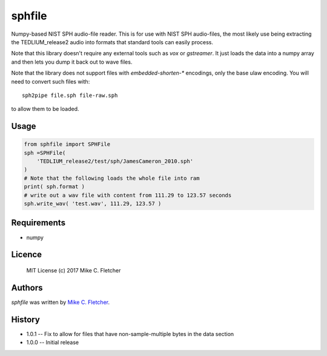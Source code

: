 sphfile
=======

.. image:: https://img.shields.io/pypi/v/sphfile.svg
    :target: https://pypi.python.org/pypi/sphfile
    :alt: Latest PyPI version

Numpy-based NIST SPH audio-file reader. This is for use 
with NIST SPH audio-files, the most likely use being 
extracting the TEDLIUM_release2 audio into formats that
standard tools can easily process.

Note that this library doesn't require any external tools
such as `vox` or `gstreamer`. It just loads the data into a
numpy array and then lets you dump it back out to wave 
files.

Note that the library does not support files with
`embedded-shorten-*` encodings, only the base ulaw
encoding. You will need to convert such files with::

    sph2pipe file.sph file-raw.sph

to allow them to be loaded.

Usage
-----

.. code:: python

    from sphfile import SPHFile
    sph =SPHFile( 
        'TEDLIUM_release2/test/sph/JamesCameron_2010.sph' 
    )
    # Note that the following loads the whole file into ram
    print( sph.format )
    # write out a wav file with content from 111.29 to 123.57 seconds
    sph.write_wav( 'test.wav', 111.29, 123.57 )

Requirements
------------

* numpy

Licence
-------

    MIT License (c) 2017 Mike C. Fletcher

Authors
-------

`sphfile` was written by `Mike C. Fletcher <mcfletch@vrplumber.com>`_.


History
-------

* 1.0.1 -- Fix to allow for files that have non-sample-multiple bytes in the data section
* 1.0.0 -- Initial release
